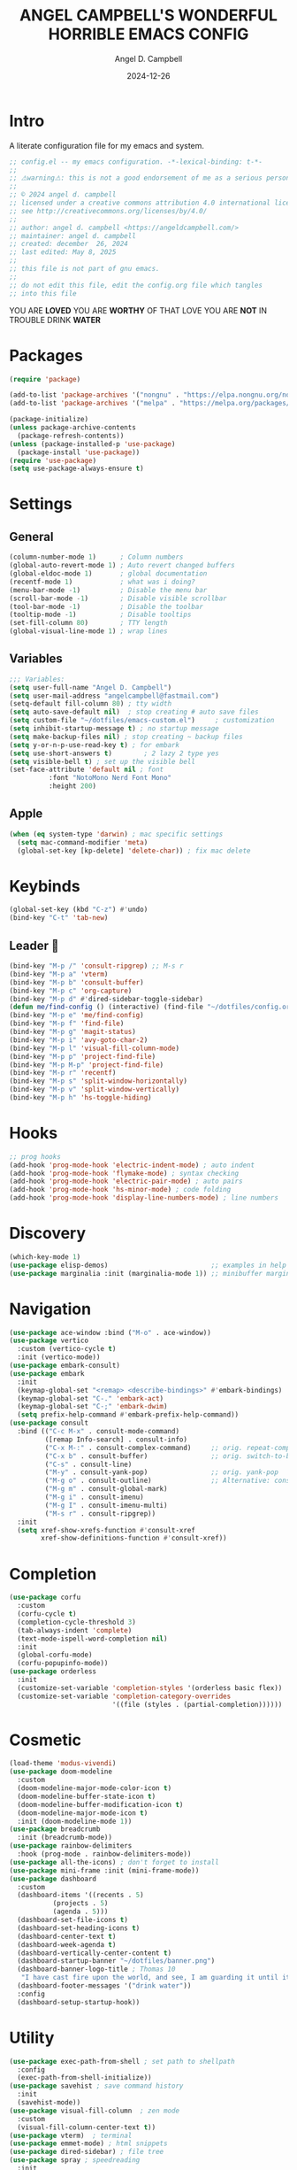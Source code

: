 #+TITLE: ANGEL CAMPBELL'S WONDERFUL HORRIBLE EMACS CONFIG
#+AUTHOR: Angel D. Campbell
#+DATE: 2024-12-26
#+tags: emacs
#+PROPERTY: header-args :results none

* Intro
A literate configuration file for my emacs and system.

#+begin_src emacs-lisp
  ;; config.el -- my emacs configuration. -*-lexical-binding: t-*-
  ;;
  ;; ⚠warning⚠: this is not a good endorsement of me as a serious person.
  ;;
  ;; © 2024 angel d. campbell
  ;; licensed under a creative commons attribution 4.0 international license.
  ;; see http://creativecommons.org/licenses/by/4.0/
  ;;
  ;; author: angel d. campbell <https://angeldcampbell.com/>
  ;; maintainer: angel d. campbell
  ;; created: december  26, 2024
  ;; last edited: May 8, 2025
  ;;
  ;; this file is not part of gnu emacs.
  ;;
  ;; do not edit this file, edit the config.org file which tangles
  ;; into this file
#+end_src

#+begin_center
                           YOU ARE *LOVED*
                    YOU ARE *WORTHY* OF THAT LOVE
                      YOU ARE *NOT* IN TROUBLE
                            DRINK *WATER*
#+end_center

* Packages
 
#+begin_src emacs-lisp
  (require 'package)

  (add-to-list 'package-archives '("nongnu" . "https://elpa.nongnu.org/nongnu/"))
  (add-to-list 'package-archives '("melpa" . "https://melpa.org/packages/"))

  (package-initialize)
  (unless package-archive-contents
    (package-refresh-contents))
  (unless (package-installed-p 'use-package)
    (package-install 'use-package))
  (require 'use-package)
  (setq use-package-always-ensure t)
#+end_src

* Settings
** General
#+begin_src emacs-lisp
  (column-number-mode 1)      ; Column numbers
  (global-auto-revert-mode 1) ; Auto revert changed buffers
  (global-eldoc-mode 1)       ; global documentation
  (recentf-mode 1)            ; what was i doing?
  (menu-bar-mode -1)          ; Disable the menu bar
  (scroll-bar-mode -1)        ; Disable visible scrollbar
  (tool-bar-mode -1)          ; Disable the toolbar
  (tooltip-mode -1)           ; Disable tooltips
  (set-fill-column 80)        ; TTY length
  (global-visual-line-mode 1) ; wrap lines
#+end_src
** Variables
#+begin_src emacs-lisp
  ;;; Variables:
  (setq user-full-name "Angel D. Campbell")
  (setq user-mail-address "angelcampbell@fastmail.com")
  (setq-default fill-column 80) ; tty width
  (setq auto-save-default nil)  ; stop creating # auto save files
  (setq custom-file "~/dotfiles/emacs-custom.el")     ; customization
  (setq inhibit-startup-message t) ; no startup message
  (setq make-backup-files nil) ; stop creating ~ backup files
  (setq y-or-n-p-use-read-key t) ; for embark
  (setq use-short-answers t)        ; 2 lazy 2 type yes
  (setq visible-bell t) ; set up the visible bell
  (set-face-attribute 'default nil ; font
  		    :font "NotoMono Nerd Font Mono"
  		    :height 200)
#+end_src
** Apple
#+begin_src emacs-lisp
  (when (eq system-type 'darwin) ; mac specific settings
    (setq mac-command-modifier 'meta)
    (global-set-key [kp-delete] 'delete-char)) ; fix mac delete
#+end_src

* Keybinds

#+begin_src emacs-lisp
  (global-set-key (kbd "C-z") #'undo)
  (bind-key "C-t" 'tab-new)
#+end_src

** Leader 🫡
#+begin_src emacs-lisp
  (bind-key "M-p /" 'consult-ripgrep) ;; M-s r
  (bind-key "M-p a" 'vterm)
  (bind-key "M-p b" 'consult-buffer)
  (bind-key "M-p c" 'org-capture)
  (bind-key "M-p d" #'dired-sidebar-toggle-sidebar)
  (defun me/find-config () (interactive) (find-file "~/dotfiles/config.org"))
  (bind-key "M-p e" 'me/find-config)
  (bind-key "M-p f" 'find-file)
  (bind-key "M-p g" 'magit-status)
  (bind-key "M-p i" 'avy-goto-char-2)
  (bind-key "M-p l" 'visual-fill-column-mode)
  (bind-key "M-p p" 'project-find-file)
  (bind-key "M-p M-p" 'project-find-file)
  (bind-key "M-p r" 'recentf)
  (bind-key "M-p s" 'split-window-horizontally)
  (bind-key "M-p v" 'split-window-vertically)
  (bind-key "M-p h" 'hs-toggle-hiding)
#+end_src

* Hooks
#+begin_src emacs-lisp
  ;; prog hooks
  (add-hook 'prog-mode-hook 'electric-indent-mode) ; auto indent
  (add-hook 'prog-mode-hook 'flymake-mode) ; syntax checking
  (add-hook 'prog-mode-hook 'electric-pair-mode) ; auto pairs
  (add-hook 'prog-mode-hook 'hs-minor-mode) ; code folding
  (add-hook 'prog-mode-hook 'display-line-numbers-mode) ; line numbers
#+end_src

* Discovery
#+begin_src emacs-lisp
  (which-key-mode 1)
  (use-package elisp-demos)                          ;; examples in help
  (use-package marginalia :init (marginalia-mode 1)) ;; minibuffer margin help
#+end_src

* Navigation
#+begin_src emacs-lisp
  (use-package ace-window :bind ("M-o" . ace-window))
  (use-package vertico
    :custom (vertico-cycle t)
    :init (vertico-mode))
  (use-package embark-consult)
  (use-package embark
    :init
    (keymap-global-set "<remap> <describe-bindings>" #'embark-bindings)
    (keymap-global-set "C-." 'embark-act)
    (keymap-global-set "C-;" 'embark-dwim)
    (setq prefix-help-command #'embark-prefix-help-command))
  (use-package consult
    :bind (("C-c M-x" . consult-mode-command)
           ([remap Info-search] . consult-info)
           ("C-x M-:" . consult-complex-command)     ;; orig. repeat-complex-command
           ("C-x b" . consult-buffer)                ;; orig. switch-to-buffer
           ("C-s" . consult-line)
           ("M-y" . consult-yank-pop)                ;; orig. yank-pop
           ("M-g o" . consult-outline)               ;; Alternative: consult-org-heading
           ("M-g m" . consult-global-mark)
           ("M-g i" . consult-imenu)
           ("M-g I" . consult-imenu-multi)
           ("M-s r" . consult-ripgrep))
    :init
    (setq xref-show-xrefs-function #'consult-xref
          xref-show-definitions-function #'consult-xref))
#+end_src

* Completion
#+begin_src emacs-lisp
  (use-package corfu
    :custom
    (corfu-cycle t)
    (completion-cycle-threshold 3)
    (tab-always-indent 'complete)
    (text-mode-ispell-word-completion nil)
    :init
    (global-corfu-mode)
    (corfu-popupinfo-mode))
  (use-package orderless
    :init
    (customize-set-variable 'completion-styles '(orderless basic flex))
    (customize-set-variable 'completion-category-overrides
                            '((file (styles . (partial-completion))))))
#+end_src

* Cosmetic
#+begin_src emacs-lisp 
  (load-theme 'modus-vivendi)
  (use-package doom-modeline
    :custom
    (doom-modeline-major-mode-color-icon t)
    (doom-modeline-buffer-state-icon t)
    (doom-modeline-buffer-modification-icon t)
    (doom-modeline-major-mode-icon t)
    :init (doom-modeline-mode 1))
  (use-package breadcrumb
    :init (breadcrumb-mode))
  (use-package rainbow-delimiters
    :hook (prog-mode . rainbow-delimiters-mode)) 
  (use-package all-the-icons) ; don't forget to install
  (use-package mini-frame :init (mini-frame-mode))
  (use-package dashboard
    :custom
    (dashboard-items '((recents . 5)
  		     (projects . 5)
  		     (agenda . 5)))
    (dashboard-set-file-icons t)
    (dashboard-set-heading-icons t)
    (dashboard-center-text t)
    (dashboard-week-agenda t)
    (dashboard-vertically-center-content t)
    (dashboard-startup-banner "~/dotfiles/banner.png")
    (dashboard-banner-logo-title ; Thomas 10
     "I have cast fire upon the world, and see, I am guarding it until it blazes.")
    (dashboard-footer-messages '("drink water"))
    :config
    (dashboard-setup-startup-hook))
#+end_src

* Utility
#+begin_src emacs-lisp 
      (use-package exec-path-from-shell ; set path to shellpath
        :config
        (exec-path-from-shell-initialize))
      (use-package savehist ; save command history
        :init
        (savehist-mode))
      (use-package visual-fill-column  ; zen mode
        :custom
        (visual-fill-column-center-text t))
      (use-package vterm)  ; terminal
      (use-package emmet-mode) ; html snippets
      (use-package dired-sidebar) ; file tree
      (use-package spray ; speedreading
        :init
        (setq spray-wpm 500))
      (use-package magit) ; git gud
#+end_src

* Snippets
#+begin_src emacs-lisp 
  (use-package yasnippet
    :config
    (setq yasnippet-snippet-dirs '("~/dotfiles/snippets/"))
    (yas-global-mode 1))
  (use-package yasnippet-snippets)
#+end_src

* Languages
#+begin_src emacs-lisp 
  (use-package markdown-mode)
  (use-package kubernetes)
  (use-package geiser-guile)
  (use-package rust-mode)
#+end_src

** Treesitter
#+begin_src emacs-lisp 
  (use-package tree-sitter)
  (use-package treesit-auto)
  ;; (treesit-auto-install-all)
  (setq major-mode-remap-alist
        '((yaml-mode . yaml-ts-mode)
  	(bash-mode . bash-ts-mode)
  	(js2-mode . js-ts-mode)
  	(typescript-mode . typescript-ts-mode)
  	(json-mode . json-ts-mode)
  	(elixir-mode . elixir-ts-mode)
  	(rust-mode . rust-ts-mode)
  	(css-mode . css-ts-mode)
  	(python-mode . python-ts-mode)))
#+end_src

** LSP
#+begin_src emacs-lisp 
  (use-package eglot
    :hook ((rust-ts-mode
  	  rust-mode
  	  typescript-ts-mode
  	  javascript-ts-mode
  	  elixir-ts-mode
  	  terraform-ts-mode
  	  terraform-mode) . eglot-ensure)
    :config
    (add-to-list 'eglot-server-programs '(elixir-ts-mode "~/lib/elixir-ls/language_server.sh")))
#+end_src

* Debugging
#+begin_src emacs-lisp 
  (use-package dap-mode ;; todo maybe replace with dape
    :config
    (setq dap-gdb-debug-program '("rust-gdb" "-i" "dap"))
    (require 'dap-gdb))
#+end_src

* Org
#+begin_src emacs-lisp 
  (use-package org
    :custom
    (org-babel-load-languages
     '((emacs-lisp . t)
       (shell . t)
       (clojure . t)
       (python . t)
       (js . t)))
    (org-directory "~/org")
    (org-agenda-files (list org-directory)) 
    (org-refile-targets
     '((org-agenda-files . (:maxlevel . 2))
       (nil . (:maxlevel . 2)))) 
    (org-default-notes-file "refile.org")
    (org-capture-templates
     '(("t" "Todo" entry (file "refile.org") "* TODO %?")
       ("j" "Journal" entry (file+olp+datetree "journal.org") "* %?"))))
#+end_src

** Presentations
#+begin_src emacs-lisp 
  (defun me/org-present-start ()
    (interactive)
    (org-narrow-to-element))

  (defun me/org-present-next ()
    (interactive)
    (widen)
    (org-next-visible-heading)
    (org-narrow-to-element))

  (defun me/org-present-previous()
    (interactive)
    (widen)
    (org-previous-visible-heading)
    (org-narrow-to-element))
#+end_src

* Internet
#+begin_src emacs-lisp 
  (setq rcirc-default-nick "perfect_angel" ;; irc
        rcirc-track-minor-mode 1
        rcirc-server-alist
        '(("irc.libera.chat"
    	 :channels ("#emacs" "##rust")
    	 :nick "perfect_angel"
    	 :port 6697
    	 :encryption tls)))

  (use-package elfeed ;; RSS
    :config
    (setq elfeed-feeds
  	'("https://www.404media.co/rss"
  	  "https://news.ycombinator.com/rss")))

  (autoload 'notmuch "notmuch" "notmuch mail" t) ;; email
  (require 'notmuch nil t)

  ; TODO: calendar: org import (ics?)
#+end_src

* Novelty
#+begin_src emacs-lisp 
  (keymap-global-set "s-<delete>" ;; navi todo replace
   		   (lambda ()
   		     (Interactive)
   		     (Play-Sound-File "~/Dotfiles/Listen.wav")))

#+end_src

* Amen
🙏
* TODO 
** set certain packages to lazy to speed up load time
** ement.el matrix client - matrix maybe over
** mastodon.el
** bind <WakeUp>
** emms
** notmuch
** calendar
** https://github.com/hsingko/emacs-obsidian-excalidraw

